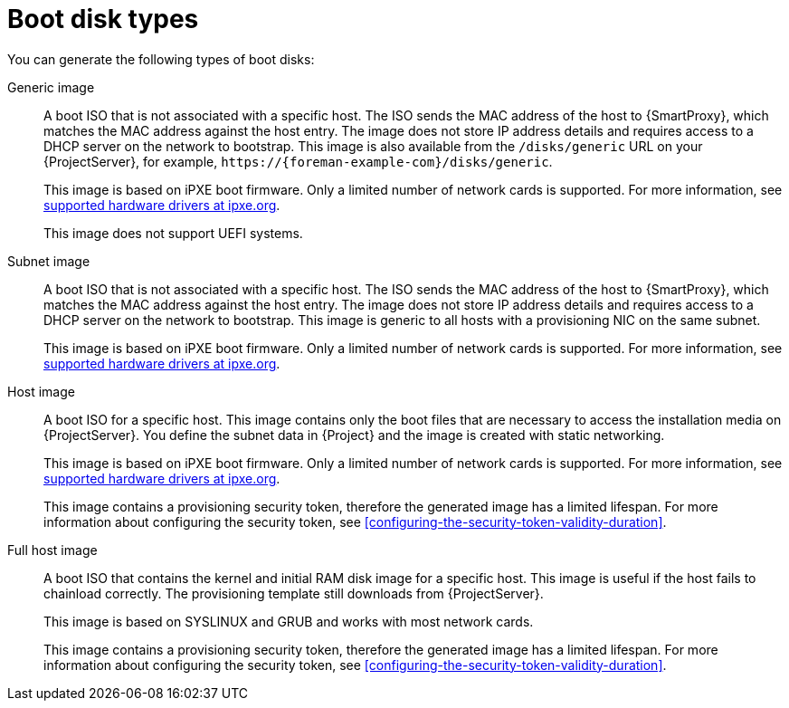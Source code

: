 [id="boot-disk-types"]
= Boot disk types

You can generate the following types of boot disks:

ifndef::satellite[]
Generic image::
A boot ISO that is not associated with a specific host.
The ISO sends the MAC address of the host to {SmartProxy}, which matches the MAC address against the host entry.
The image does not store IP address details and requires access to a DHCP server on the network to bootstrap.
This image is also available from the `/disks/generic` URL on your {ProjectServer}, for example, `\https://{foreman-example-com}/disks/generic`.
+
This image is based on iPXE boot firmware.
Only a limited number of network cards is supported.
For more information, see https://ipxe.org/appnote/hardware_drivers[supported hardware drivers at ipxe.org].
+
This image does not support UEFI systems.
endif::[]

Subnet image::
A boot ISO that is not associated with a specific host.
The ISO sends the MAC address of the host to {SmartProxy}, which matches the MAC address against the host entry.
The image does not store IP address details and requires access to a DHCP server on the network to bootstrap.
This image is generic to all hosts with a provisioning NIC on the same subnet.
+
This image is based on iPXE boot firmware.
Only a limited number of network cards is supported.
For more information, see https://ipxe.org/appnote/hardware_drivers[supported hardware drivers at ipxe.org].

ifndef::satellite[]
Host image::
A boot ISO for a specific host.
This image contains only the boot files that are necessary to access the installation media on {ProjectServer}.
You define the subnet data in {Project} and the image is created with static networking.
+
This image is based on iPXE boot firmware.
Only a limited number of network cards is supported.
For more information, see https://ipxe.org/appnote/hardware_drivers[supported hardware drivers at ipxe.org].
+
This image contains a provisioning security token, therefore the generated image has a limited lifespan.
For more information about configuring the security token, see xref:configuring-the-security-token-validity-duration[].
endif::[]

Full host image::
A boot ISO that contains the kernel and initial RAM disk image for a specific host.
This image is useful if the host fails to chainload correctly.
The provisioning template still downloads from {ProjectServer}.
+
This image is based on SYSLINUX and GRUB and works with most network cards.
+
This image contains a provisioning security token, therefore the generated image has a limited lifespan.
For more information about configuring the security token, see xref:configuring-the-security-token-validity-duration[].
